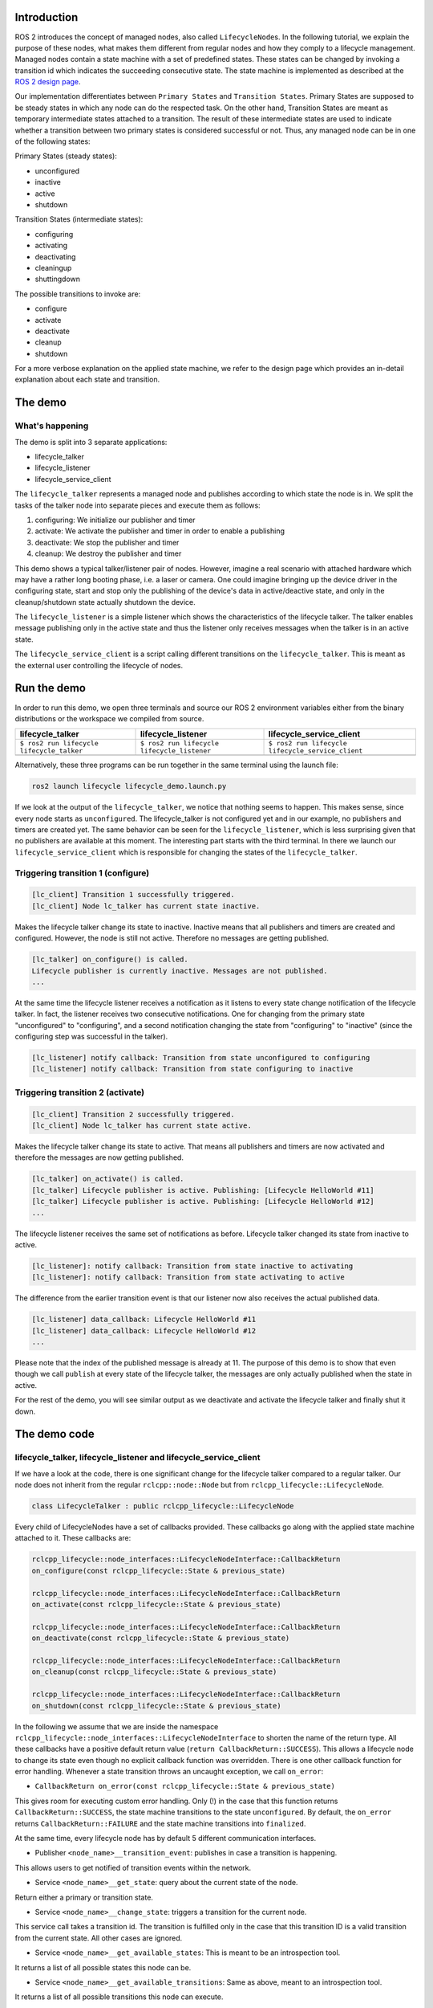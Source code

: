 Introduction
------------

ROS 2 introduces the concept of managed nodes, also called ``LifecycleNode``\ s.
In the following tutorial, we explain the purpose of these nodes, what makes them different from regular nodes and how they comply to a lifecycle management.
Managed nodes contain a state machine with a set of predefined states.
These states can be changed by invoking a transition id which indicates the succeeding consecutive state.
The state machine is implemented as described at the `ROS 2 design page <http://design.ros2.org/articles/node_lifecycle.html>`__.

Our implementation differentiates between ``Primary States`` and ``Transition States``.
Primary States are supposed to be steady states in which any node can do the respected task.
On the other hand, Transition States are meant as temporary intermediate states attached to a transition.
The result of these intermediate states are used to indicate whether a transition between two primary states is considered successful or not.
Thus, any managed node can be in one of the following states:

Primary States (steady states):

* unconfigured
* inactive
* active
* shutdown

Transition States (intermediate states):

* configuring
* activating
* deactivating
* cleaningup
* shuttingdown

The possible transitions to invoke are:

* configure
* activate
* deactivate
* cleanup
* shutdown

For a more verbose explanation on the applied state machine, we refer to the design page which provides an in-detail explanation about each state and transition.

The demo
--------

What's happening
^^^^^^^^^^^^^^^^

The demo is split into 3 separate applications:

* lifecycle_talker
* lifecycle_listener
* lifecycle_service_client

The ``lifecycle_talker`` represents a managed node and publishes according to which state the node is in.
We split the tasks of the talker node into separate pieces and execute them as follows:

#. configuring: We initialize our publisher and timer
#. activate: We activate the publisher and timer in order to enable a publishing
#. deactivate: We stop the publisher and timer
#. cleanup: We destroy the publisher and timer

This demo shows a typical talker/listener pair of nodes.
However, imagine a real scenario with attached hardware which may have a rather long booting phase, i.e. a laser or camera.
One could imagine bringing up the device driver in the configuring state, start and stop only the publishing of the device's data in active/deactive state, and only in the cleanup/shutdown state actually shutdown the device.

The ``lifecycle_listener`` is a simple listener which shows the characteristics of the lifecycle talker.
The talker enables message publishing only in the active state and thus the listener only receives messages when the talker is in an active state.

The ``lifecycle_service_client`` is a script calling different transitions on the ``lifecycle_talker``.
This is meant as the external user controlling the lifecycle of nodes.

Run the demo
------------

In order to run this demo, we open three terminals and source our ROS 2 environment variables either from the binary distributions or the workspace we compiled from source.

.. list-table::
   :header-rows: 1

   * - lifecycle_talker
     - lifecycle_listener
     - lifecycle_service_client
   * - ``$ ros2 run lifecycle lifecycle_talker``
     - ``$ ros2 run lifecycle lifecycle_listener``
     - ``$ ros2 run lifecycle lifecycle_service_client``
   * - .. image:: https://asciinema.org/a/249049.png
          :target: https://asciinema.org/a/249049
          :alt: asciicast
     - .. image:: https://asciinema.org/a/249050.png
          :target: https://asciinema.org/a/249050
          :alt: asciicast
     - .. image:: https://asciinema.org/a/249051.png
          :target: https://asciinema.org/a/249051
          :alt: asciicast


Alternatively, these three programs can be run together in the same terminal using the launch file:

.. code-block:: bash

   ros2 launch lifecycle lifecycle_demo.launch.py

If we look at the output of the ``lifecycle_talker``\ , we notice that nothing seems to happen.
This makes sense, since every node starts as ``unconfigured``.
The lifecycle_talker is not configured yet and in our example, no publishers and timers are created yet.
The same behavior can be seen for the ``lifecycle_listener``\ , which is less surprising given that no publishers are available at this moment.
The interesting part starts with the third terminal.
In there we launch our ``lifecycle_service_client`` which is responsible for changing the states of the ``lifecycle_talker``.

Triggering transition 1 (configure)
^^^^^^^^^^^^^^^^^^^^^^^^^^^^^^^^^^^

.. code-block:: bash

   [lc_client] Transition 1 successfully triggered.
   [lc_client] Node lc_talker has current state inactive.

Makes the lifecycle talker change its state to inactive.
Inactive means that all publishers and timers are created and configured.
However, the node is still not active.
Therefore no messages are getting published.

.. code-block:: bash

   [lc_talker] on_configure() is called.
   Lifecycle publisher is currently inactive. Messages are not published.
   ...

At the same time the lifecycle listener receives a notification as it listens to every state change notification of the lifecycle talker.
In fact, the listener receives two consecutive notifications.
One for changing from the primary state "unconfigured" to "configuring", and a second notification changing the state from "configuring" to "inactive" (since the configuring step was successful in the talker).

.. code-block:: bash

   [lc_listener] notify callback: Transition from state unconfigured to configuring
   [lc_listener] notify callback: Transition from state configuring to inactive

Triggering transition 2 (activate)
^^^^^^^^^^^^^^^^^^^^^^^^^^^^^^^^^^

.. code-block:: bash

   [lc_client] Transition 2 successfully triggered.
   [lc_client] Node lc_talker has current state active.

Makes the lifecycle talker change its state to active.
That means all publishers and timers are now activated and therefore the messages are now getting published.

.. code-block:: bash

   [lc_talker] on_activate() is called.
   [lc_talker] Lifecycle publisher is active. Publishing: [Lifecycle HelloWorld #11]
   [lc_talker] Lifecycle publisher is active. Publishing: [Lifecycle HelloWorld #12]
   ...

The lifecycle listener receives the same set of notifications as before.
Lifecycle talker changed its state from inactive to active.

.. code-block:: bash

   [lc_listener]: notify callback: Transition from state inactive to activating
   [lc_listener]: notify callback: Transition from state activating to active

The difference from the earlier transition event is that our listener now also receives the actual published data.

.. code-block:: bash

   [lc_listener] data_callback: Lifecycle HelloWorld #11
   [lc_listener] data_callback: Lifecycle HelloWorld #12
   ...

Please note that the index of the published message is already at 11.
The purpose of this demo is to show that even though we call ``publish`` at every state of the lifecycle talker, the messages are only actually published when the state in active.

For the rest of the demo, you will see similar output as we deactivate and activate the lifecycle talker and finally shut it down.

The demo code
-------------

lifecycle_talker, lifecycle_listener and lifecycle_service_client
^^^^^^^^^^^^^^^^^^^^^^^^^^^^^^^^^^^^^^^^^^^^^^^^^^^^^^^^^^^^^^^^^

If we have a look at the code, there is one significant change for the lifecycle talker compared to a regular talker.
Our node does not inherit from the regular ``rclcpp::node::Node`` but from ``rclcpp_lifecycle::LifecycleNode``.

.. code-block:: bash

   class LifecycleTalker : public rclcpp_lifecycle::LifecycleNode

Every child of LifecycleNodes have a set of callbacks provided.
These callbacks go along with the applied state machine attached to it.
These callbacks are:

.. code-block:: c

   rclcpp_lifecycle::node_interfaces::LifecycleNodeInterface::CallbackReturn
   on_configure(const rclcpp_lifecycle::State & previous_state)

   rclcpp_lifecycle::node_interfaces::LifecycleNodeInterface::CallbackReturn
   on_activate(const rclcpp_lifecycle::State & previous_state)

   rclcpp_lifecycle::node_interfaces::LifecycleNodeInterface::CallbackReturn
   on_deactivate(const rclcpp_lifecycle::State & previous_state)

   rclcpp_lifecycle::node_interfaces::LifecycleNodeInterface::CallbackReturn
   on_cleanup(const rclcpp_lifecycle::State & previous_state)

   rclcpp_lifecycle::node_interfaces::LifecycleNodeInterface::CallbackReturn
   on_shutdown(const rclcpp_lifecycle::State & previous_state)

In the following we assume that we are inside the namespace ``rclcpp_lifecycle::node_interfaces::LifecycleNodeInterface`` to shorten the name of the return type.
All these callbacks have a positive default return value (\ ``return CallbackReturn::SUCCESS``\ ).
This allows a lifecycle node to change its state even though no explicit callback function was overridden.
There is one other callback function for error handling.
Whenever a state transition throws an uncaught exception, we call ``on_error``:

* ``CallbackReturn on_error(const rclcpp_lifecycle::State & previous_state)``

This gives room for executing custom error handling.
Only (!) in the case that this function returns ``CallbackReturn::SUCCESS``\ , the state machine transitions to the state ``unconfigured``.
By default, the ``on_error`` returns ``CallbackReturn::FAILURE`` and the state machine transitions into ``finalized``.

At the same time, every lifecycle node has by default 5 different communication interfaces.


* Publisher ``<node_name>__transition_event``\ : publishes in case a transition is happening.

This allows users to get notified of transition events within the network.

* Service ``<node_name>__get_state``\ : query about the current state of the node.

Return either a primary or transition state.

* Service ``<node_name>__change_state``\ : triggers a transition for the current node.

This service call takes a transition id.
The transition is fulfilled only in the case that this transition ID is a valid transition from the current state.
All other cases are ignored.

* Service ``<node_name>__get_available_states``\ : This is meant to be an introspection tool.

It returns a list of all possible states this node can be.

* Service ``<node_name>__get_available_transitions``\ : Same as above, meant to an introspection tool.

It returns a list of all possible transitions this node can execute.


ros2 lifecycle command line interface
^^^^^^^^^^^^^^^^^^^^^^^^^^^^^^^^^^^^^

The ``lifecycle_service_client`` application is a fixed order script for demo purposes only.
It explains the use and the API calls made for this lifecycle implementation, but may be inconvenient to use otherwise.
For this reason we implemented a command line tool which lets you dynamically change states or various nodes.

In the case you want to get the current state of the ``lc_talker`` node, you would call:

.. code-block:: bash

   $ ros2 lifecycle get /lc_talker
   unconfigured [1]

The next step would be to execute a state change:

.. code-block:: bash

   $ ros2 lifecycle set /lc_talker configure
   Transitioning successful

In order to see what states are currently available:

.. code-block:: bash

   $ ros2 lifecycle list lc_talker
   - configure [1]
     Start: unconfigured
     Goal: configuring
   - shutdown [5]
     Start: unconfigured
     Goal: shuttingdown

In this case we see that currently, the available transitions are ``configure`` and ``shutdown``.
The complete state machine can be viewed with the following command, which can be helpful for debugging or visualization purposes:

.. code-block:: bash

   $ ros2 lifecycle list lc_talker -a
   - configure [1]
     Start: unconfigured
     Goal: configuring
   - transition_success [10]
     Start: configuring
     Goal: inactive
   - transition_failure [11]
     Start: configuring
     Goal: unconfigured
   - transition_error [12]
     Start: configuring
     Goal: errorprocessing

   [...]

   - transition_error [62]
     Start: errorprocessing
     Goal: finalized

All of the above commands are nothing more than calling the lifecycle node's services.
With that being said, we can also call these services directly with the ros2 command line interface:

.. code-block:: bash

   $ ros2 service call /lc_talker/get_state lifecycle_msgs/GetState
   requester: making request: lifecycle_msgs.srv.GetState_Request()

   response:
   lifecycle_msgs.srv.GetState_Response(current_state=lifecycle_msgs.msg.State(id=1, label='unconfigured'))

In order to trigger a transition, we call the ``change_state`` service

.. code-block:: bash

   $ ros2 service call /lc_talker/change_state lifecycle_msgs/ChangeState "{transition: {id: 2}}"
   requester: making request: lifecycle_msgs.srv.ChangeState_Request(transition=lifecycle_msgs.msg.Transition(id=2, label=''))

   response:
   lifecycle_msgs.srv.ChangeState_Response(success=True)

It is slightly less convenient, because you have to know the IDs which correspond to each transition.
You can find them though in the lifecycle_msgs package.

.. code-block:: bash

    $ ros2 interface show lifecycle_msgs/msg/Transition
